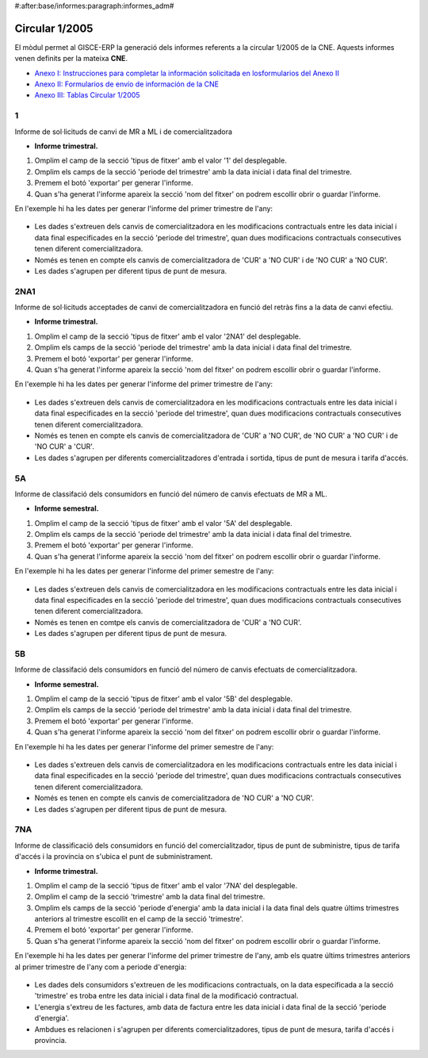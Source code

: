 #:after:base/informes:paragraph:informes_adm#

Circular 1/2005
---------------

El mòdul permet al GISCE-ERP la generació dels informes referents a la
circular 1/2005 de la CNE. Aquests informes venen definits per la mateixa **CNE**.

* `Anexo I: Instrucciones para completar la información solicitada en losformularios del Anexo II <https://sede.cne.gob.es/c/document_library/get_file?uuid=59598178-3f1c-47e5-98ee-b705b6c06397&groupId=10136>`_
* `Anexo II: Formularios de envío de información de la CNE <https://sede.cne.gob.es/c/document_library/get_file?uuid=ce663590-4c7d-411a-b902-0f543c815b10&groupId=10136>`_
* `Anexo III: Tablas Circular 1/2005 <https://sede.cne.gob.es/c/document_library/get_file?uuid=97fb83c3-dc74-40be-a5e2-fa8a813e29eb&groupId=10136>`_

1
^

Informe de sol·licituds de canvi de MR a ML i de comercialitzadora

* **Informe trimestral.**

1. Omplim el camp de la secció 'tipus de fitxer' amb el valor '1' del desplegable.
2. Omplim els camps de la secció 'periode del trimestre' amb la data inicial i
   data final del trimestre.
3. Premem el botó 'exportar' per generar l'informe.
4. Quan s'ha generat l'informe apareix la secció 'nom del fitxer' on podrem
   escollir obrir o guardar l'informe.

En l'exemple hi ha les dates per generar l'informe del primer trimestre de l'any:

.. figure:: _static/informes/1_2005/wizard_informe_1.png

* Les dades s'extreuen dels canvis de comercialitzadora en les modificacions
  contractuals entre les data inicial i data final especificades en la secció
  'periode del trimestre', quan dues modificacions contractuals consecutives
  tenen diferent comercialitzadora.
* Només es tenen en compte els canvis de comercialitzadora de 'CUR' a 'NO CUR'
  i de 'NO CUR' a 'NO CUR'.
* Les dades s'agrupen per diferent tipus de punt de mesura.



2NA1
^^^^

Informe de sol·licituds acceptades de canvi de comercialitzadora en funció del
retràs fins a la data de canvi efectiu.

* **Informe trimestral.**

1. Omplim el camp de la secció 'tipus de fitxer' amb el valor '2NA1' del
   desplegable.
2. Omplim els camps de la secció 'periode del trimestre' amb la data inicial i
   data final del trimestre.
3. Premem el botó 'exportar' per generar l'informe.
4. Quan s'ha generat l'informe apareix la secció 'nom del fitxer' on podrem
   escollir obrir o guardar l'informe.

En l'exemple hi ha les dates per generar l'informe del primer trimestre de l'any:

.. figure:: _static/informes/1_2005/wizard_informe_2.png

* Les dades s'extreuen dels canvis de comercialitzadora en les modificacions
  contractuals entre les data inicial i data final especificades en la secció
  'periode del trimestre', quan dues modificacions contractuals consecutives
  tenen diferent comercialitzadora.
* Només es tenen en compte els canvis de comercialitzadora de 'CUR' a 'NO CUR',
  de 'NO CUR' a 'NO CUR' i de 'NO CUR' a 'CUR'.
* Les dades s'agrupen per diferents comercialitzadores d'entrada i sortida,
  tipus de punt de mesura i tarifa d'accés.



5A
^^

Informe de classifació dels consumidors en funció del número de canvis efectuats
de MR a ML.

* **Informe semestral.**

1. Omplim el camp de la secció 'tipus de fitxer' amb el valor '5A' del desplegable.
2. Omplim els camps de la secció 'periode del trimestre' amb la data inicial i
   data final del trimestre.
3. Premem el botó 'exportar' per generar l'informe.
4. Quan s'ha generat l'informe apareix la secció 'nom del fitxer' on podrem
   escollir obrir o guardar l'informe.

En l'exemple hi ha les dates per generar l'informe del primer semestre de l'any:

.. figure:: _static/informes/1_2005/wizard_informe_5a.png

* Les dades s'extreuen dels canvis de comercialitzadora en les modificacions
  contractuals entre les data inicial i data final especificades en la secció
  'periode del trimestre', quan dues modificacions contractuals consecutives
  tenen diferent comercialitzadora.
* Només es tenen en comtpe els canvis de comercialitzadora de 'CUR' a 'NO CUR'.
* Les dades s'agrupen per diferent tipus de punt de mesura.


5B
^^

Informe de classifació dels consumidors en funció del número de canvis efectuats
de comercialitzadora.

* **Informe semestral.**

1. Omplim el camp de la secció 'tipus de fitxer' amb el valor '5B' del desplegable.
2. Omplim els camps de la secció 'periode del trimestre' amb la data inicial i
   data final del trimestre.
3. Premem el botó 'exportar' per generar l'informe.
4. Quan s'ha generat l'informe apareix la secció 'nom del fitxer' on podrem
   escollir obrir o guardar l'informe.

En l'exemple hi ha les dates per generar l'informe del primer semestre de l'any:

.. figure:: _static/informes/1_2005/wizard_informe_5b.png

* Les dades s'extreuen dels canvis de comercialitzadora en les modificacions
  contractuals entre les data inicial i data final especificades en la secció
  'periode del trimestre', quan dues modificacions contractuals consecutives
  tenen diferent comercialitzadora.
* Només es tenen en compte els canvis de comercialitzadora de 'NO CUR' a
  'NO CUR'.
* Les dades s'agrupen per diferent tipus de punt de mesura.



7NA
^^^

Informe de classificació dels consumidors en funció del comercialitzador,
tipus de punt de subministre, tipus de tarifa d'accés i la provincia on s'ubica
el punt de subministrament.

* **Informe trimestral.**

1. Omplim el camp de la secció 'tipus de fitxer' amb el valor '7NA' del desplegable.
2. Omplim el camp de la secció 'trimestre' amb la data final del trimestre.
3. Omplim els camps de la secció 'periode d'energia' amb la data inicial i la
   data final dels quatre últims trimestres anteriors al trimestre escollit en
   el camp de la secció 'trimestre'.
4. Premem el botó 'exportar' per generar l'informe.
5. Quan s'ha generat l'informe apareix la secció 'nom del fitxer' on podrem
   escollir obrir o guardar l'informe.

En l'exemple hi ha les dates per generar l'informe del primer trimestre de
l'any, amb els quatre últims trimestres anteriors al primer trimestre de l'any
com a periode d'energia:

.. figure:: _static/informes/1_2005/wizard_informe_7.png

* Les dades dels consumidors s'extreuen de les modificacions contractuals, on
  la data especificada a la secció 'trimestre' es troba entre les data inicial i
  data final de la modificació contractual.
* L'energia s'extreu de les factures, amb data de factura entre les data inicial
  i data final de la secció 'periode d'energia'.
* Ambdues es relacionen i s'agrupen per diferents comercialitzadores, tipus de
  punt de mesura, tarifa d'accés i provincia.